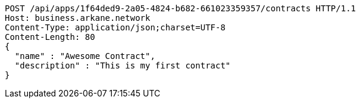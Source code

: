 [source,http,options="nowrap"]
----
POST /api/apps/1f64ded9-2a05-4824-b682-661023359357/contracts HTTP/1.1
Host: business.arkane.network
Content-Type: application/json;charset=UTF-8
Content-Length: 80
{
  "name" : "Awesome Contract",
  "description" : "This is my first contract"
}
----
